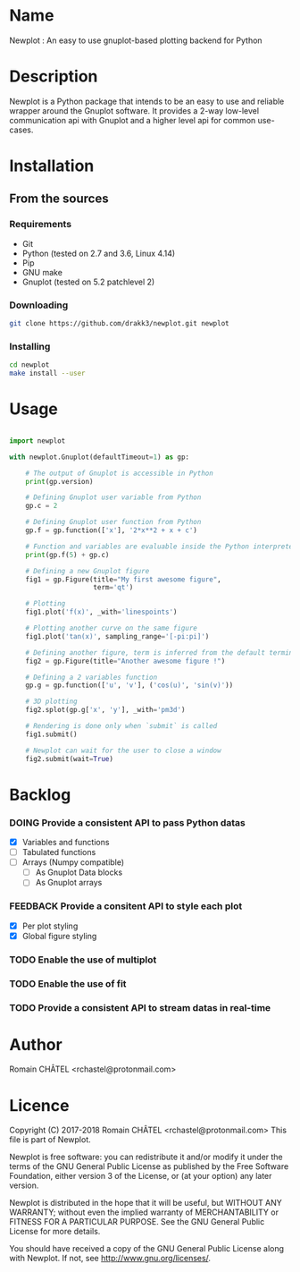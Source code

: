 * Name
Newplot : An easy to use gnuplot-based plotting backend for Python

* Description
Newplot is a Python package that intends to be an easy to use and reliable
wrapper around the Gnuplot software. It provides a 2-way low-level 
communication api with Gnuplot and a higher level api for common use-cases.

* Installation
** From the sources
*** Requirements
    - Git
    - Python (tested on 2.7 and 3.6, Linux 4.14)
    - Pip
    - GNU make
    - Gnuplot (tested on 5.2 patchlevel 2)

*** Downloading
    #+BEGIN_SRC bash
    git clone https://github.com/drakk3/newplot.git newplot
    #+END_SRC

*** Installing
    #+BEGIN_SRC bash
    cd newplot
    make install --user
   #+END_SRC

* Usage

#+BEGIN_SRC python

import newplot

with newplot.Gnuplot(defaultTimeout=1) as gp:
    
    # The output of Gnuplot is accessible in Python 
    print(gp.version)
    
    # Defining Gnuplot user variable from Python
    gp.c = 2

    # Defining Gnuplot user function from Python
    gp.f = gp.function(['x'], '2*x**2 + x + c')

    # Function and variables are evaluable inside the Python interpreter
    print(gp.f(5) + gp.c)

    # Defining a new Gnuplot figure    
    fig1 = gp.Figure(title="My first awesome figure",
                     term='qt')
    
    # Plotting
    fig1.plot('f(x)', _with='linespoints')

    # Plotting another curve on the same figure
    fig1.plot('tan(x)', sampling_range='[-pi:pi]')

    # Defining another figure, term is inferred from the default terminal 
    fig2 = gp.Figure(title="Another awesome figure !")
    
    # Defining a 2 variables function
    gp.g = gp.function(['u', 'v'], ('cos(u)', 'sin(v)'))

    # 3D plotting
    fig2.splot(gp.g['x', 'y'], _with='pm3d')

    # Rendering is done only when `submit` is called
    fig1.submit()

    # Newplot can wait for the user to close a window
    fig2.submit(wait=True)

#+END_SRC
* Backlog
#+TODO: TODO DOING FEEDBACK VERIFY | DONE CANCELED
*** DOING Provide a consistent API to pass Python datas
    - [X] Variables and functions
    - [-] Tabulated functions
    - [-] Arrays (Numpy compatible)
      + [-] As Gnuplot Data blocks
      + [-] As Gnuplot arrays 
*** FEEDBACK Provide a consitent API to style each plot
    - [X] Per plot styling
    - [X] Global figure styling
*** TODO Enable the use of multiplot
*** TODO Enable the use of fit
*** TODO Provide a consistent API to stream datas in real-time
   
* Author
Romain CHÂTEL <rchastel@protonmail.com>

* Licence
Copyright (C) 2017-2018 Romain CHÂTEL <rchastel@protonmail.com>
This file is part of Newplot.

Newplot is free software: you can redistribute it and/or modify
it under the terms of the GNU General Public License as published by
the Free Software Foundation, either version 3 of the License, or
(at your option) any later version.

Newplot is distributed in the hope that it will be useful,
but WITHOUT ANY WARRANTY; without even the implied warranty of
MERCHANTABILITY or FITNESS FOR A PARTICULAR PURPOSE.  See the
GNU General Public License for more details.

You should have received a copy of the GNU General Public License
along with Newplot.  If not, see <http://www.gnu.org/licenses/>.
